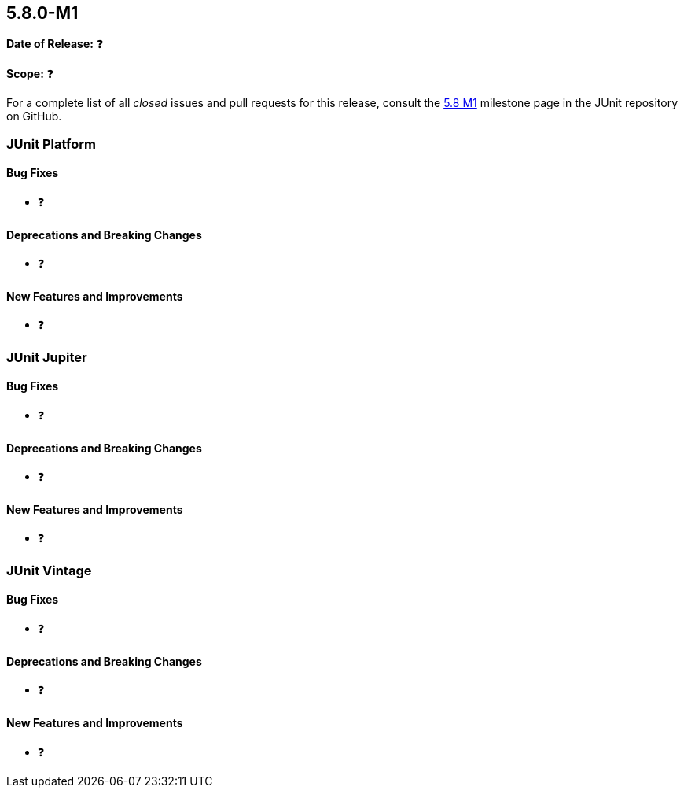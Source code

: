 [[release-notes-5.8.0-M1]]
== 5.8.0-M1

*Date of Release:* ❓

*Scope:* ❓

For a complete list of all _closed_ issues and pull requests for this release, consult
the link:{junit5-repo}+/milestone/51?closed=1+[5.8 M1] milestone page in the JUnit repository
on GitHub.


[[release-notes-5.8.0-M1-junit-platform]]
=== JUnit Platform

==== Bug Fixes

* ❓

==== Deprecations and Breaking Changes

* ❓

==== New Features and Improvements

* ❓


[[release-notes-5.8.0-M1-junit-jupiter]]
=== JUnit Jupiter

==== Bug Fixes

* ❓

==== Deprecations and Breaking Changes

* ❓

==== New Features and Improvements

* ❓


[[release-notes-5.8.0-M1-junit-vintage]]
=== JUnit Vintage

==== Bug Fixes

* ❓

==== Deprecations and Breaking Changes

* ❓

==== New Features and Improvements

* ❓

